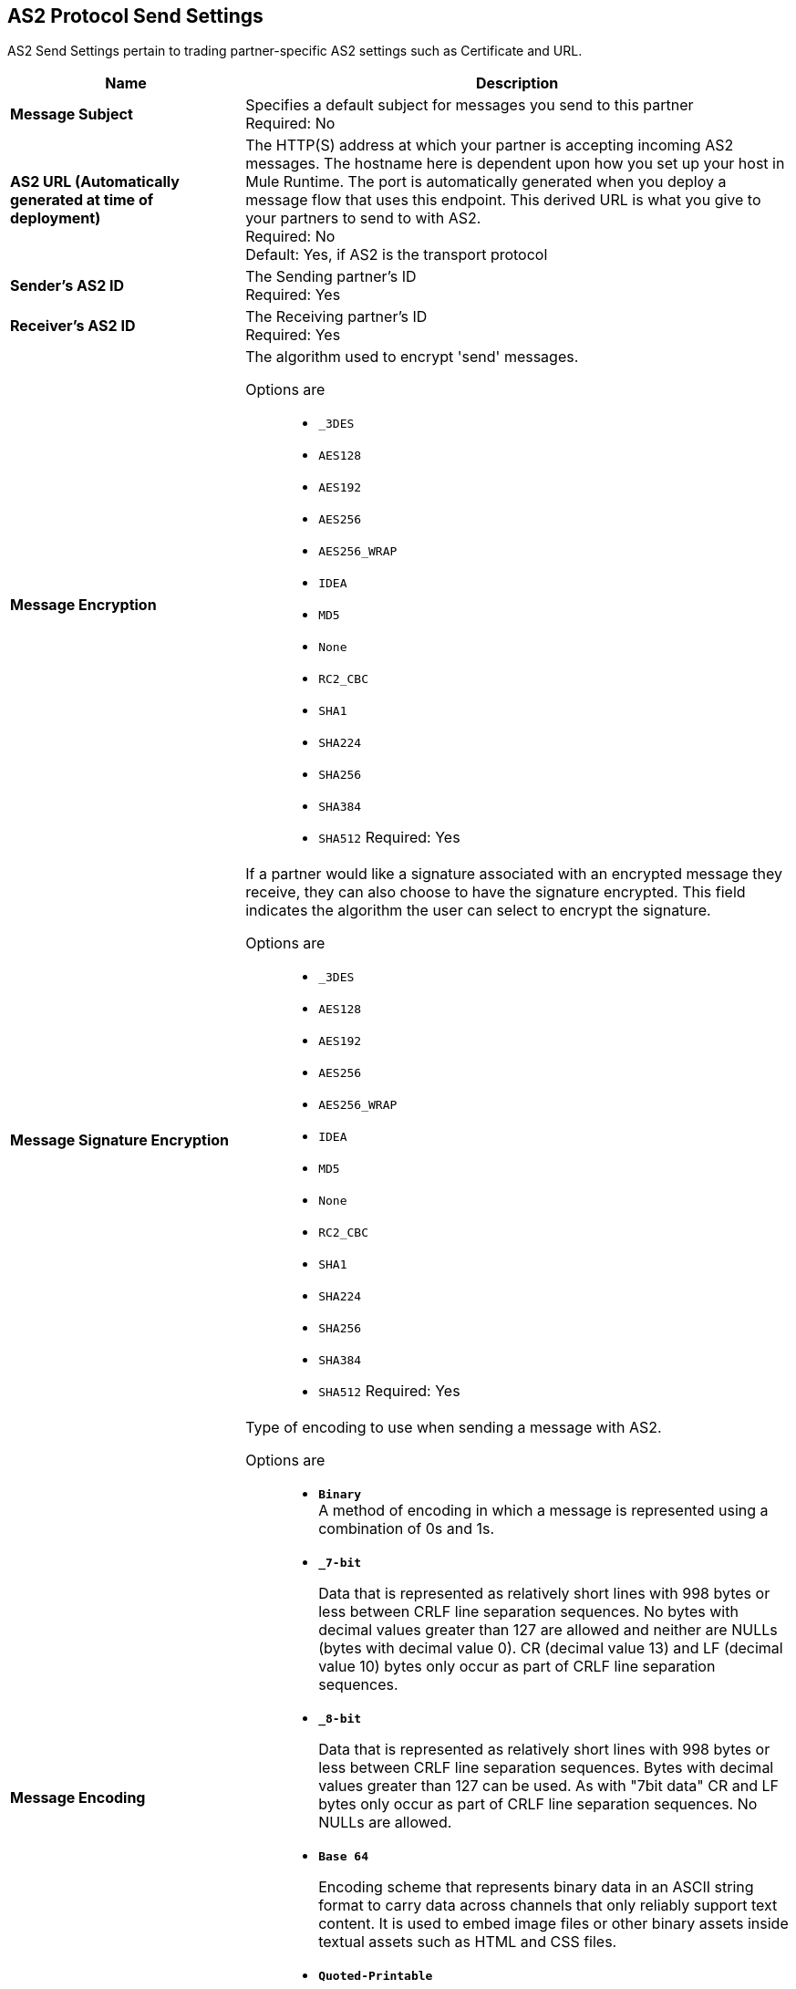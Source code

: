 == AS2 Protocol Send Settings

AS2 Send Settings pertain to trading partner-specific AS2 settings such as Certificate and URL.

[%header,cols="3s,7a"]
|===
|Name |Description

| Message Subject
| Specifies a default subject for messages you send to this partner +
Required: No +

| AS2 URL (Automatically generated at time of deployment)
| The HTTP(S) address at which your partner is accepting incoming AS2 messages. The hostname here is dependent upon how you set up your host in Mule Runtime. The port is automatically generated when you deploy a message flow that uses this endpoint. This derived URL is what you give to your partners to send to with AS2. +
Required: No +
Default: Yes, if AS2 is the transport protocol +

| Sender's AS2 ID
|The Sending partner’s ID +
Required: Yes +

| Receiver's AS2 ID
|The Receiving partner’s ID +
Required: Yes +

| Message Encryption
| The algorithm used to encrypt 'send' messages. +

Options are::

** `_3DES`
+
** `AES128`

** `AES192`

** `AES256`

** `AES256_WRAP`

** `IDEA`

** `MD5`

** `None`

** `RC2_CBC`

** `SHA1`

** `SHA224`

** `SHA256`

** `SHA384`

** `SHA512`
Required: Yes +

| Message Signature Encryption
| If a partner would like a signature associated with an encrypted message they receive, they can also choose to have the signature encrypted.
This field indicates the algorithm the user can select to encrypt the signature. +

Options are::

** `_3DES`
+
** `AES128`

** `AES192`

** `AES256`

** `AES256_WRAP`

** `IDEA`

** `MD5`

** `None`

** `RC2_CBC`

** `SHA1`

** `SHA224`

** `SHA256`

** `SHA384`

** `SHA512`
Required: Yes +

| Message Encoding
| Type of encoding to use when sending a message with AS2. +

Options are::

* `*Binary*` +
A method of encoding in which a message is represented using a combination of 0s and 1s.

* `*_7-bit*`
+
Data that is represented as relatively short lines with 998 bytes or less between CRLF line separation sequences.
No bytes with decimal values greater than 127 are allowed and neither are NULLs (bytes with decimal value 0).
CR (decimal value 13) and LF (decimal value 10) bytes only occur as part of CRLF line separation sequences.

* `*_8-bit*`
+
Data that is represented as relatively
short lines with 998 bytes or less between CRLF line separation
sequences. Bytes with decimal values greater than 127
can be used.  As with "7bit data" CR and LF bytes only occur as part
of CRLF line separation sequences. No NULLs are allowed.

* `*Base 64*`
+
Encoding scheme that represents binary data in an ASCII string format to carry data across channels that only reliably support text content.
It is used to embed image files or other binary assets inside textual assets such as HTML and CSS files.

* `*Quoted-Printable*`
+
Intended to represent data that largely consists of bytes that correspond to printable characters in
the US-ASCII character set.  It encodes the data in such a way that
the resulting bytes are unlikely to be modified by mail transport.
If the data being encoded are mostly US-ASCII text, the encoded form
of the data remains largely readable.  A body that is
entirely in the US-ASCII character set may also be encoded in Quoted-Printable to ensure
the integrity of the data should the message pass through a
character-translating, and/or line-wrapping gateway.
Required: Yes +


| Compress Message after signing and/or encryption
| Indicates if the trading partner wants to see the incoming message and associated signature in compressed form.
Zlib is used for compression. +
Required: Yes +

|Request MDN
|Indicates if the sending partner would like the receiving partner to send a "receipt" (disposition notification) back for every message sent. +
Required: Yes +

| Request Asynchronous MDN
| Your Partner generates and sends the MDN back to you in a newly initiated path that you had set up at your end. +
Required: Yes +

| Asynchronous MDN URL
| The URL where the partner sends the MDN. +

Required: Yes, only if `Request Asynchronous MDN` is on.


//| Request Digitally Signed MDN
//| The Trading Partner generates and sends the MDN back to you in a newly initiated path. +

//Required: Yes +

|MDN Response Wait Time
|The maximum time within which the sender expects to receive an MDN. The value of this field is in seconds. +

Required: No +

Default: 60 +


|===
